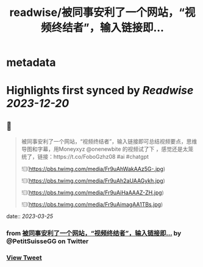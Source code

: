 :PROPERTIES:
:title: readwise/被同事安利了一个网站，“视频终结者”，输入链接即...
:END:


* metadata
:PROPERTIES:
:author: [[PetitSuisseGG on Twitter]]
:full-title: "被同事安利了一个网站，“视频终结者”，输入链接即..."
:category: [[tweets]]
:url: https://twitter.com/PetitSuisseGG/status/1639150158062694400
:image-url: https://pbs.twimg.com/profile_images/1588071149690245121/uLsKqcLc.jpg
:END:

* Highlights first synced by [[Readwise]] [[2023-12-20]]
** 📌
#+BEGIN_QUOTE
被同事安利了一个网站，“视频终结者”，输入链接即可总结视频要点，思维导图和字幕，用Moneyxyz @onenewbite 的视频试了下 ，感觉还是太笼统了，链接：https://t.co/FoboGzhz08 #ai #chatgpt 

![](https://pbs.twimg.com/media/Fr9uAhWakAAz5G-.jpg) 

![](https://pbs.twimg.com/media/Fr9uAh2aUAAGykh.jpg) 

![](https://pbs.twimg.com/media/Fr9uAiHaAAAZ-ZH.jpg) 

![](https://pbs.twimg.com/media/Fr9uAimagAA1TBs.jpg) 
#+END_QUOTE
    date:: [[2023-03-25]]
*** from _被同事安利了一个网站，“视频终结者”，输入链接即..._ by @PetitSuisseGG on Twitter
*** [[https://twitter.com/PetitSuisseGG/status/1639150158062694400][View Tweet]]